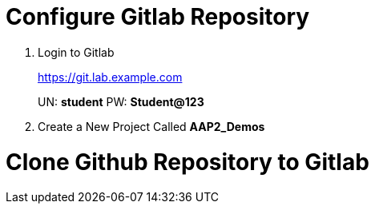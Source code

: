 = Configure Gitlab Repository

. Login to Gitlab
+
====
https://git.lab.example.com

UN: *student*
PW: *Student@123*
====

. Create a New Project Called *AAP2_Demos*


= Clone Github Repository to Gitlab 


